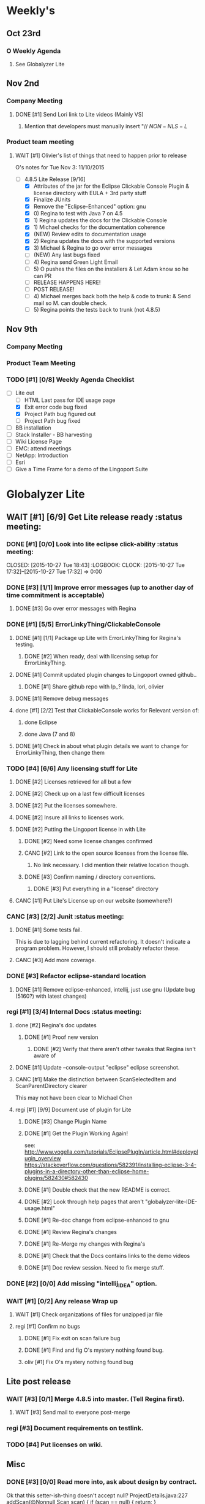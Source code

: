 #+STARTUP: content
#+PRIORITIES: 1 6 3 
#+TODO: TODO(t) DOIN(D) MYBE(M) WAIT(w) | DONE(d) CANC(c)
#+TODO: oliv(o) mary(m) regi(r) lind(i) lori(c) adam(a) nina(n) | done(q)
* Weekly's
** Oct 23rd
*** O Weekly Agenda
**** See Globalyzer Lite
** Nov 2nd
*** Company Meeting
**** DONE [#1] Send Lori link to Lite videos (Mainly VS)
CLOSED: [2015-11-02 Mon 16:31] DEADLINE: <2015-11-02 Mon>
***** Mention that developers must manually insert "// $NON-NLS-L$
*** Product team meeting
**** WAIT [#1] Olivier's list of things that need to happen prior to release
O's notes for Tue Nov 3:
11/10/2015
- [-] 4.8.5 Lite Release [9/16]
  - [X] Attributes of the jar for the Eclipse Clickable Console Plugin & license directory with EULA + 3rd party stuff
  - [X] Finalize JUnits
  - [X] Remove the "Eclipse-Enhanced"  option: gnu
  - [X] 0) Regina to test with Java 7 on 4.5  
  - [X] 1) Regina updates the docs for the Clickable Console
  - [X] 1) Michael checks for the documentation coherence
  - [X] (NEW) Review edits to documentation usage
  - [X] 2) Regina updates the docs with the supported versions
  - [X] 3) Michael & Regina to go over error messages
  - [-] (NEW) Any last bugs fixed
  - [ ] 4) Regina send Green Light Email
  - [ ] 5) O pushes the files on the installers & Let Adam know so he can PR
  - [ ] RELEASE HAPPENS HERE!
  - [ ] POST RELEASE!      
  - [ ] 4) Michael merges back both the help & code to trunk: & Send mail so M. can double check.
  - [ ] 5) Regina points the tests back to trunk (not 4.8.5)
** Nov 9th
*** Company Meeting
*** Product Team Meeting
*** TODO [#1] [0/8] Weekly Agenda Checklist 
- [-] Lite out
  - [-] HTML Last pass for IDE usage page
  - [X] Exit error code bug fixed
  - [X] Project Path bug figured out
  - [-] Project Path bug fixed
- [ ] BB installation
- [ ] Stack Installer - BB harvesting
- [ ] Wiki License Page
- [ ] EMC: attend meetings
- [ ] NetApp: Introduction
- [ ] Esri
- [ ] Give a Time Frame for a demo of the Lingoport Suite
* Globalyzer Lite
** WAIT [#1] [6/9] Get Lite release ready                          :status meeting:
*** DONE [#1] [0/0] Look into lite eclipse click-ability     :status meeting:
CLOSED: [2015-10-27 Tue 18:43] :LOGBOOK: CLOCK: [2015-10-27 Tue 17:32]--[2015-10-27 Tue 17:32] =>  0:00
*** DONE [#3] [1/1] Improve error messages (up to another day of time commitment is acceptable)
CLOSED: [2015-11-04 Wed 12:52]
**** DONE [#3] Go over error messages with Regina
CLOSED: [2015-11-04 Wed 12:52]
*** DONE [#1] [5/5] ErrorLinkyThing/ClickableConsole 
CLOSED: [2015-11-04 Wed 15:46]
**** DONE [#1] [1/1] Package up Lite with ErrorLinkyThing for Regina's testing.
CLOSED: [2015-10-30 Fri 15:16]
***** DONE [#2] When ready, deal with licensing setup for ErrorLinkyThing.
CLOSED: [2015-10-29 Thu 13:05]
**** DONE [#1] Commit updated plugin changes to Lingoport owned github..
CLOSED: [2015-10-30 Fri 15:42] DEADLINE: <2015-10-30 Fri>
***** DONE [#1] Share github repo with lp_? linda, lori, olivier
CLOSED: [2015-11-02 Mon 
0:46]
**** DONE [#1] Remove debug messages
CLOSED: [2015-11-02 Mon 17:06]
**** done [#1] [2/2] Test that ClickableConsole works for Relevant version of:
CLOSED: [2015-11-09 Mon 14:02]
***** done Eclipse 
CLOSED: [2015-11-04 Wed 15:46]
***** done Java (7 and 8)
CLOSED: [2015-11-04 Wed 15:46]
**** DONE [#1] Check in about what plugin details we want to change for ErrorLinkyThing, then change them
CLOSED: [2015-11-03 Tue 16:13] DEADLINE: <2015-11-03 Tue>
*** TODO [#4] [6/6] Any licensing stuff for Lite
**** DONE [#2] Licenses retrieved for all but a few
**** DONE [#2] Check up on a last few difficult licenses
CLOSED: [2015-10-29 Thu 12:57]
:LOGBOOK:
CLOCK: [2015-10-29 Thu 12:53]--[2015-10-29 Thu 12:57] =>  0:04
CLOCK: [2015-10-29 Thu 12:07]--[2015-10-29 Thu 12:18] =>  0:11
:END:
**** DONE [#2] Put the licenses somewhere.
**** DONE [#2] Insure all links to licenses work.
CLOSED: [2015-10-29 Thu 12:52]
:LOGBOOK:
CLOCK: [2015-10-29 Thu 12:42]--[2015-10-29 Thu 12:52] =>  0:10
CLOCK: [2015-10-29 Thu 12:37]--[2015-10-29 Thu 12:40] =>  0:03
:END:
**** DONE [#2] Putting the Lingoport license in with Lite
CLOSED: [2015-11-02 Mon 17:19]
***** DONE [#2] Need some license changes confirmed
CLOSED: [2015-11-02 Mon 17:07]
***** CANC [#2] Link to the open source licenses from the license file.
CLOSED: [2015-11-02 Mon 17:07]
****** No link necessary. I did mention their relative location though.
***** DONE [#3] Confirm naming / directory conventions.
CLOSED: [2015-11-03 Tue 10:19]
****** DONE [#3] Put everything in a "license" directory
CLOSED: [2015-11-03 Tue 16:42]
**** CANC [#1] Put Lite's License up on our website (somewhere?)
CLOSED: [2015-11-06 Fri 14:07] DEADLINE: <2015-11-06 Fri>
*** CANC [#3] [2/2] Junit                                    :status meeting:
CLOSED: [2015-11-04 Wed 10:52]
**** DONE [#1] Some tests fail.
CLOSED: [2015-11-03 Tue 16:13] DEADLINE: <2015-11-03 Tue>
This is due to lagging behind current refactoring. It doesn't indicate a program
problem. However, I should still probably refactor these.
**** CANC [#3] Add more coverage.
CLOSED: [2015-11-04 Wed 10:52]
*** DONE [#3] Refactor eclipse-standard location
CLOSED: [2015-11-03 Tue 16:13] DEADLINE: <2015-11-03 Tue>
**** DONE [#1] Remove eclipse-enhanced, intellij, just use gnu (Update bug (5160?) with latest changes)
CLOSED: [2015-11-03 Tue 20:07]
*** regi [#1] [3/4] Internal Docs                            :status meeting:
**** done [#2] Regina's doc updates
CLOSED: [2015-10-30 Fri 15:02]
***** DONE [#1] Proof new version
CLOSED: [2015-10-30 Fri 18:11]
****** DONE [#2] Verify that there aren't other tweaks that Regina isn't aware of
CLOSED: [2015-10-30 Fri 18:11]
**** DONE [#1] Update --console-output "eclipse" eclipse screenshot.
CLOSED: [2015-11-02 Mon 17:47]
**** CANC [#1] Make the distinction between ScanSelectedItem and ScanParentDirectory clearer
CLOSED: [2015-10-27 Tue 11:57]
This may not have been clear to Michael Chen
**** regi [#1] [9/9] Document use of plugin for Lite
DEADLINE: <2015-11-06 Fri>
***** DONE [#3] Change Plugin Name
CLOSED: [2015-10-29 Thu 20:44] DEADLINE: <2015-10-29 Thu>
***** DONE [#1] Get the Plugin Working Again! 
CLOSED: [2015-10-30 Fri 13:08]
see: http://www.vogella.com/tutorials/EclipsePlugIn/article.html#deployplugin_overview
https://stackoverflow.com/questions/582391/installing-eclipse-3-4-plugins-in-a-directory-other-than-eclipse-home-plugins/582430#582430
***** DONE [#1] Double check that the new README is correct.
CLOSED: [2015-11-02 Mon 17:08]
***** DONE [#2] Look through help pages that aren't "globalyzer-lite-IDE-usage.html"
CLOSED: [2015-11-03 Tue 20:07]
***** DONE [#1] Re-doc change from eclipse-enhanced to gnu
CLOSED: [2015-11-04 Wed 15:47]
***** DONE [#1] Review Regina's changes
CLOSED: [2015-11-04 Wed 19:32]
***** DONE [#1] Re-Merge my changes with Regina's
CLOSED: [2015-11-04 Wed 19:32]
***** DONE [#1] Check that the Docs contains links to the demo videos
CLOSED: [2015-11-10 Tue 18:18]
***** DONE [#1] Doc review session. Need to fix merge stuff.
CLOSED: [2015-11-11 Wed 18:43] SCHEDULED: <2015-11-09 Mon 15:00>
*** DONE [#2] [0/0] Add missing "intellij_IDEA" option.
CLOSED: [2015-10-30 Fri 19:41] DEADLINE: <2015-10-30 Fri>
*** WAIT [#1] [0/2] Any release Wrap up
**** WAIT [#1] Check organizations of files for unzipped jar file
**** regi [#1] Confirm no bugs
***** DONE [#1] Fix exit on scan failure bug
CLOSED: [2015-11-06 Fri 16:41] DEADLINE: <2015-11-06 Fri>
***** DONE [#1] Find and fig O's mystery nothing found bug.
CLOSED: [2015-11-11 Wed 18:47]
***** oliv [#1] Fix O's mystery nothing found bug
** Lite post release
*** WAIT [#3] [0/1] Merge 4.8.5 into master. (Tell Regina first).
**** WAIT [#3] Send mail to everyone post-merge
*** regi [#3] Document requirements on testlink.
*** TODO [#4] Put licenses on wiki.
** Misc
*** DONE [#3] [0/0] Read more into, ask about design by contract.
CLOSED: [2015-10-28 Wed 00:33]
Ok that this setter-ish-thing doesn't accept null?
ProjectDetails.java:227 
addScan(@Nonnull Scan scan) { 
    if (scan == null) {
        return;
    }
    m_scans.add(scan
Answer: It's probably best to throw an error on null, but this is OK.
*** DONE [#2] [3/3] Look into lite encoding handing for UTF-16BE_NO_BOM
CLOSED: [2015-11-03 Tue 20:13]
**** DONE [#1] Remind Mary
CLOSED: [2015-10-30 Fri 15:09] DEADLINE: <2015-10-30 Fri>
:LOGBOOK:
CLOCK: [2015-10-30 Fri 15:06]--[2015-10-30 Fri 15:09] =>  0:03
:END:
Mary said that it's a good feature request. But didn't imply that it was a 
release showstopper.
**** DONE [#2] Get final confirmation from O that it's ok to release with said problem.
CLOSED: [2015-11-02 Mon 10:47]
**** DONE [#2] Add to bugzilla.
CLOSED: [2015-11-03 Tue 20:13]
* Misc
** TODO [#3] Set better svn password
* Competitors
** TODO [#6] Populate list
*** Pasolo
*** LRM competitor thing
*** Things mentioned by EMC
*** That startup company that wanted to view our demos
* Sales engineer stuff
** Pre-Sale
*** Client Demos
**** done [#5] Show kent grave sandbox pseudoloc.
CLOSED: [2015-11-09 Mon 14:52]
Ww-java -> commits -> lingoport pseudoloc automation.
    showing a commit (show this if he's more technical)
Say that you can configure
- Length
- Brackets
- Characters on different unicode bit-plains.
or
(if he's less technical)
Dashboard -> Project (not javademo) 
          -> issues 
          -> find issue
          -> components 
          -> ctrl-f locales 
          -> any one of them will have issues in eo, pseudolocalized
*** Client Meetings
*** Sandbox Setup
**** CANC [#1] Setup sandbox account for Rally
CLOSED: [2015-11-10 Tue 16:22] DEADLINE: <2015-11-10 Tue>
*** Answering questions
**** DONE Russ needs time estimate confirmation                :Blackbaud:
CLOSED: [2015-11-05 Thu 17:54] DEADLINE: <2015-11-05 Thu>
**** done [#1] (Olivier) Russ needs information about the Prep Kit setup :Blackbaud:
CLOSED: [2015-11-06 Fri 11:37] DEADLINE: <2015-11-06 Fri>
**** done [#2] Respond to Paypal's questions on feature requests :Paypal:
CLOSED: [2015-11-10 Tue 11:20] SCHEDULED: <2015-11-09 Mon>
**** WAIT [#2] Workbench only installation setup for Russ      :Blackbaud:
Use it doc at https://docs.google.com/document/d/1TFtXLVwBrnN6b_MgQOdY_2-FyA2wtc6noKcYem4I0l4
***** DONE [#2] Get Admin Access to the Globalyzer Server     :Blackbaud:
CLOSED: [2015-11-10 Tue 11:21]
**** TODO [#2] Write up installation details for Robert West        :Esri:
*** Video
**** TODO [#3] Demo Video for whole suite.
***** TODO [#3] Give out Deadline for demo video
DEADLINE: <2015-11-13 Fri>
***** DONE [#1] Buy Microphone on Amazon
CLOSED: [2015-11-09 Mon 11:29] DEADLINE: <2015-11-13 Fri>
*** Does User Facing
*** Clients
**** Amex
**** Air Watch (Owned by VmWare)
***** Need
****** Training
****** Code 18n (Globalyzer)
****** ?
***** Use
****** Languages:
******* Java (Android), Csharp, IOS (Objective C?, Swift?)
****** WorldServer for Translation
**** VmWare
** Post-Sale
*** Pilot setup
*** Install and config
*** Rule set config
*** LRM on-boarding
*** Follow-up
*** Lingotech Support
*** Customer Satisfaction
*** Clients
**** Esri
**** Blackboard
**** Intuit
**** Blackboad
****** Net 
***** DONE Russ/Blackbaud
CLOSED: [2015-11-04 Wed 17:22]
****** DONE Email Russ requesting
CLOSED: [2015-11-04 Wed 15:29]
******* TFS repo access
******* GUI vpn connection
******* Any other reqs
******* Nomachine / esri setup
****** DONE Read about CLDR
CLOSED: [2015-11-04 Wed 17:22]
****** TODO [#2] Email Russ to check in 
****** WAIT [#2] Setup Workbench installation for Blackbaud -- Most Important
******* WAIT [#2] Follow Instructions From Doc that Andrew sent
******* WAIT [#2] Will need admin access to globalyzer.com (get password from Olivier)
**** Intuit
***** Meeting w/ John O'Conner.
****** Gave up on build integration of Globalyzer.
****** John does have a team working with it.
****** John is going to pull the repositories daily.
****** Can Setup vpn access
******* adam [#1] Need a username (masnes, olibouban)
******* Will probably take 4-5 days
******* Server is headless
******* John is setting up workbench etc.
******* Is interested in LRM
******** Adam is giving them a free trial.
******** Want to push pseudolocalization, but need permission from devs to commit to code.
******* John likes us (Loyd too). They feel like we're going above and beyond.
******** Really annoyed with his developers.
******** Doesn't have much power over the developers.
******* John is slow to get things moving
******** Loyd is pressuring him though.
******* WAIT [#2] [0/2] Help John get Jenkins setup w/  
DEADLINE: <2015-11-16 Mon>
- [ ] Globalyzer (Lite?)
- [ ] LRM
**** EMC
***** TODO [#2] Attend Meetings
** Communication
*** Internal
**** DONE [#5] Confirm signature with Adam
CLOSED: [2015-11-07 Sat 14:59]
**** TODO [#3] Ask Adam about what I can/can't disclose. NDA stuff.
***** TODO [#3] Populate a list of things that I might want to disclose.
*** Drive request channelling
*** 2pm Friday
*** DONE [#1] Setup email signature
CLOSED: [2015-11-05 Thu 16:50] DEADLINE: <2015-11-05 Thu>
** TODO [#2] Look into stack installer                      :status meeting:
